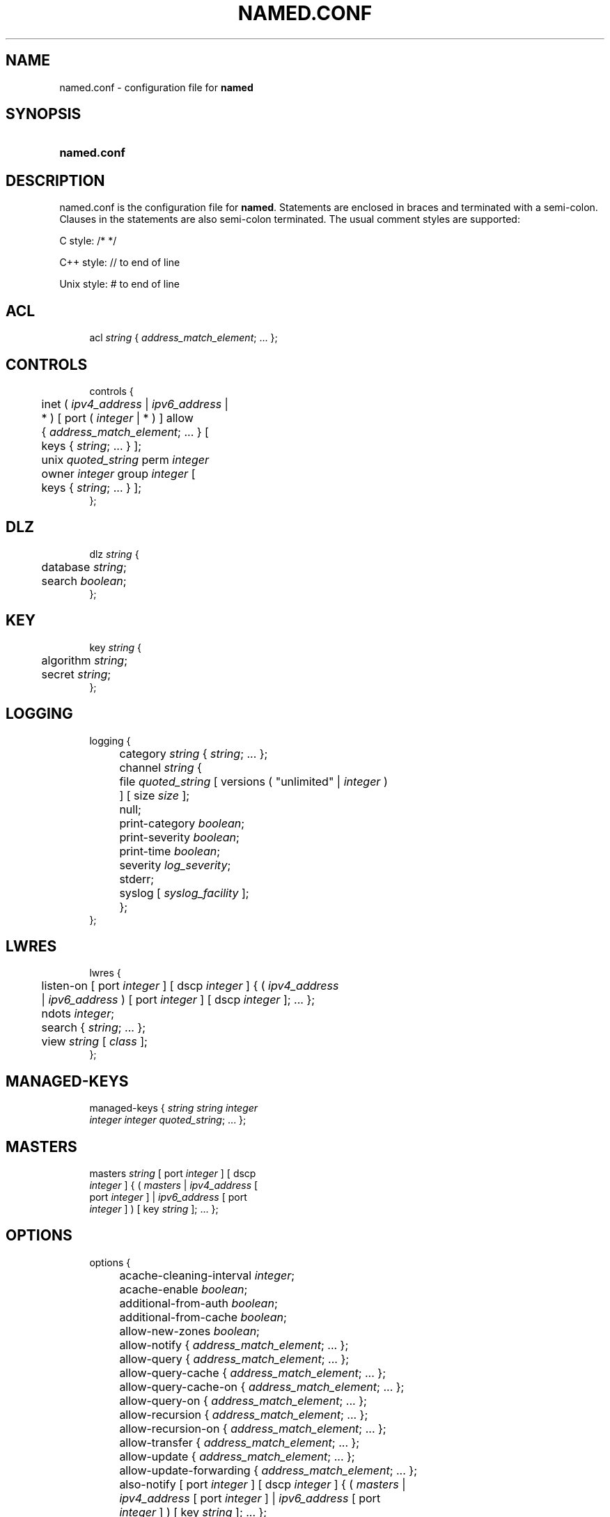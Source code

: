 .\"	$NetBSD: named.conf.5,v 1.15.4.1 2018/04/16 01:57:36 pgoyette Exp $
.\"
.\" Copyright (C) 2004-2018 Internet Systems Consortium, Inc. ("ISC")
.\" 
.\" Permission to use, copy, modify, and/or distribute this software for any
.\" purpose with or without fee is hereby granted, provided that the above
.\" copyright notice and this permission notice appear in all copies.
.\" 
.\" THE SOFTWARE IS PROVIDED "AS IS" AND ISC DISCLAIMS ALL WARRANTIES WITH
.\" REGARD TO THIS SOFTWARE INCLUDING ALL IMPLIED WARRANTIES OF MERCHANTABILITY
.\" AND FITNESS. IN NO EVENT SHALL ISC BE LIABLE FOR ANY SPECIAL, DIRECT,
.\" INDIRECT, OR CONSEQUENTIAL DAMAGES OR ANY DAMAGES WHATSOEVER RESULTING FROM
.\" LOSS OF USE, DATA OR PROFITS, WHETHER IN AN ACTION OF CONTRACT, NEGLIGENCE
.\" OR OTHER TORTIOUS ACTION, ARISING OUT OF OR IN CONNECTION WITH THE USE OR
.\" PERFORMANCE OF THIS SOFTWARE.
.\"
.hy 0
.ad l
'\" t
.\"     Title: named.conf
.\"    Author: 
.\" Generator: DocBook XSL Stylesheets v1.78.1 <http://docbook.sf.net/>
.\"      Date: 2016-12-02
.\"    Manual: BIND9
.\"    Source: ISC
.\"  Language: English
.\"
.TH "NAMED\&.CONF" "5" "2016\-12\-02" "ISC" "BIND9"
.\" -----------------------------------------------------------------
.\" * Define some portability stuff
.\" -----------------------------------------------------------------
.\" ~~~~~~~~~~~~~~~~~~~~~~~~~~~~~~~~~~~~~~~~~~~~~~~~~~~~~~~~~~~~~~~~~
.\" http://bugs.debian.org/507673
.\" http://lists.gnu.org/archive/html/groff/2009-02/msg00013.html
.\" ~~~~~~~~~~~~~~~~~~~~~~~~~~~~~~~~~~~~~~~~~~~~~~~~~~~~~~~~~~~~~~~~~
.ie \n(.g .ds Aq \(aq
.el       .ds Aq '
.\" -----------------------------------------------------------------
.\" * set default formatting
.\" -----------------------------------------------------------------
.\" disable hyphenation
.nh
.\" disable justification (adjust text to left margin only)
.ad l
.\" -----------------------------------------------------------------
.\" * MAIN CONTENT STARTS HERE *
.\" -----------------------------------------------------------------
.SH "NAME"
named.conf \- configuration file for \fBnamed\fR
.SH "SYNOPSIS"
.HP \w'\fBnamed\&.conf\fR\ 'u
\fBnamed\&.conf\fR
.SH "DESCRIPTION"
.PP
named\&.conf
is the configuration file for
\fBnamed\fR\&. Statements are enclosed in braces and terminated with a semi\-colon\&. Clauses in the statements are also semi\-colon terminated\&. The usual comment styles are supported:
.PP
C style: /* */
.PP
C++ style: // to end of line
.PP
Unix style: # to end of line
.SH "ACL"
.sp
.if n \{\
.RS 4
.\}
.nf
acl \fIstring\fR { \fIaddress_match_element\fR; \&.\&.\&. };
.fi
.if n \{\
.RE
.\}
.SH "CONTROLS"
.sp
.if n \{\
.RS 4
.\}
.nf
controls {
	inet ( \fIipv4_address\fR | \fIipv6_address\fR |
	    * ) [ port ( \fIinteger\fR | * ) ] allow
	    { \fIaddress_match_element\fR; \&.\&.\&. } [
	    keys { \fIstring\fR; \&.\&.\&. } ];
	unix \fIquoted_string\fR perm \fIinteger\fR
	    owner \fIinteger\fR group \fIinteger\fR [
	    keys { \fIstring\fR; \&.\&.\&. } ];
};
.fi
.if n \{\
.RE
.\}
.SH "DLZ"
.sp
.if n \{\
.RS 4
.\}
.nf
dlz \fIstring\fR {
	database \fIstring\fR;
	search \fIboolean\fR;
};
.fi
.if n \{\
.RE
.\}
.SH "KEY"
.sp
.if n \{\
.RS 4
.\}
.nf
key \fIstring\fR {
	algorithm \fIstring\fR;
	secret \fIstring\fR;
};
.fi
.if n \{\
.RE
.\}
.SH "LOGGING"
.sp
.if n \{\
.RS 4
.\}
.nf
logging {
	category \fIstring\fR { \fIstring\fR; \&.\&.\&. };
	channel \fIstring\fR {
		file \fIquoted_string\fR [ versions ( "unlimited" | \fIinteger\fR )
		    ] [ size \fIsize\fR ];
		null;
		print\-category \fIboolean\fR;
		print\-severity \fIboolean\fR;
		print\-time \fIboolean\fR;
		severity \fIlog_severity\fR;
		stderr;
		syslog [ \fIsyslog_facility\fR ];
	};
};
.fi
.if n \{\
.RE
.\}
.SH "LWRES"
.sp
.if n \{\
.RS 4
.\}
.nf
lwres {
	listen\-on [ port \fIinteger\fR ] [ dscp \fIinteger\fR ] { ( \fIipv4_address\fR
	    | \fIipv6_address\fR ) [ port \fIinteger\fR ] [ dscp \fIinteger\fR ]; \&.\&.\&. };
	ndots \fIinteger\fR;
	search { \fIstring\fR; \&.\&.\&. };
	view \fIstring\fR [ \fIclass\fR ];
};
.fi
.if n \{\
.RE
.\}
.SH "MANAGED-KEYS"
.sp
.if n \{\
.RS 4
.\}
.nf
managed\-keys { \fIstring\fR \fIstring\fR \fIinteger\fR
    \fIinteger\fR \fIinteger\fR \fIquoted_string\fR; \&.\&.\&. };
.fi
.if n \{\
.RE
.\}
.SH "MASTERS"
.sp
.if n \{\
.RS 4
.\}
.nf
masters \fIstring\fR [ port \fIinteger\fR ] [ dscp
    \fIinteger\fR ] { ( \fImasters\fR | \fIipv4_address\fR [
    port \fIinteger\fR ] | \fIipv6_address\fR [ port
    \fIinteger\fR ] ) [ key \fIstring\fR ]; \&.\&.\&. };
.fi
.if n \{\
.RE
.\}
.SH "OPTIONS"
.sp
.if n \{\
.RS 4
.\}
.nf
options {
	acache\-cleaning\-interval \fIinteger\fR;
	acache\-enable \fIboolean\fR;
	additional\-from\-auth \fIboolean\fR;
	additional\-from\-cache \fIboolean\fR;
	allow\-new\-zones \fIboolean\fR;
	allow\-notify { \fIaddress_match_element\fR; \&.\&.\&. };
	allow\-query { \fIaddress_match_element\fR; \&.\&.\&. };
	allow\-query\-cache { \fIaddress_match_element\fR; \&.\&.\&. };
	allow\-query\-cache\-on { \fIaddress_match_element\fR; \&.\&.\&. };
	allow\-query\-on { \fIaddress_match_element\fR; \&.\&.\&. };
	allow\-recursion { \fIaddress_match_element\fR; \&.\&.\&. };
	allow\-recursion\-on { \fIaddress_match_element\fR; \&.\&.\&. };
	allow\-transfer { \fIaddress_match_element\fR; \&.\&.\&. };
	allow\-update { \fIaddress_match_element\fR; \&.\&.\&. };
	allow\-update\-forwarding { \fIaddress_match_element\fR; \&.\&.\&. };
	also\-notify [ port \fIinteger\fR ] [ dscp \fIinteger\fR ] { ( \fImasters\fR |
	    \fIipv4_address\fR [ port \fIinteger\fR ] | \fIipv6_address\fR [ port
	    \fIinteger\fR ] ) [ key \fIstring\fR ]; \&.\&.\&. };
	alt\-transfer\-source ( \fIipv4_address\fR | * ) [ port ( \fIinteger\fR | * )
	    ] [ dscp \fIinteger\fR ];
	alt\-transfer\-source\-v6 ( \fIipv6_address\fR | * ) [ port ( \fIinteger\fR |
	    * ) ] [ dscp \fIinteger\fR ];
	attach\-cache \fIstring\fR;
	auth\-nxdomain \fIboolean\fR; // default changed
	auto\-dnssec ( allow | maintain | off );
	automatic\-interface\-scan \fIboolean\fR;
	avoid\-v4\-udp\-ports { \fIportrange\fR; \&.\&.\&. };
	avoid\-v6\-udp\-ports { \fIportrange\fR; \&.\&.\&. };
	bindkeys\-file \fIquoted_string\fR;
	blackhole { \fIaddress_match_element\fR; \&.\&.\&. };
	cache\-file \fIquoted_string\fR;
	check\-dup\-records ( fail | warn | ignore );
	check\-integrity \fIboolean\fR;
	check\-mx ( fail | warn | ignore );
	check\-mx\-cname ( fail | warn | ignore );
	check\-names ( master | slave | response
	    ) ( fail | warn | ignore );
	check\-sibling \fIboolean\fR;
	check\-spf ( warn | ignore );
	check\-srv\-cname ( fail | warn | ignore );
	check\-wildcard \fIboolean\fR;
	cleaning\-interval \fIinteger\fR;
	clients\-per\-query \fIinteger\fR;
	coresize ( default | unlimited | \fIsizeval\fR );
	datasize ( default | unlimited | \fIsizeval\fR );
	deny\-answer\-addresses { \fIaddress_match_element\fR; \&.\&.\&. } [
	    except\-from { \fIquoted_string\fR; \&.\&.\&. } ];
	deny\-answer\-aliases { \fIquoted_string\fR; \&.\&.\&. } [ except\-from {
	    \fIquoted_string\fR; \&.\&.\&. } ];
	dialup ( notify | notify\-passive | passive | refresh | \fIboolean\fR );
	directory \fIquoted_string\fR;
	disable\-algorithms \fIstring\fR { \fIstring\fR;
	    \&.\&.\&. };
	disable\-ds\-digests \fIstring\fR { \fIstring\fR;
	    \&.\&.\&. };
	disable\-empty\-zone \fIstring\fR;
	dns64 \fInetprefix\fR {
		break\-dnssec \fIboolean\fR;
		clients { \fIaddress_match_element\fR; \&.\&.\&. };
		exclude { \fIaddress_match_element\fR; \&.\&.\&. };
		mapped { \fIaddress_match_element\fR; \&.\&.\&. };
		recursive\-only \fIboolean\fR;
		suffix \fIipv6_address\fR;
	};
	dns64\-contact \fIstring\fR;
	dns64\-server \fIstring\fR;
	dnssec\-accept\-expired \fIboolean\fR;
	dnssec\-dnskey\-kskonly \fIboolean\fR;
	dnssec\-enable \fIboolean\fR;
	dnssec\-loadkeys\-interval \fIinteger\fR;
	dnssec\-lookaside ( \fIstring\fR trust\-anchor
	    \fIstring\fR | auto | no );
	dnssec\-must\-be\-secure \fIstring\fR \fIboolean\fR;
	dnssec\-secure\-to\-insecure \fIboolean\fR;
	dnssec\-update\-mode ( maintain | no\-resign );
	dnssec\-validation ( yes | no | auto );
	dscp \fIinteger\fR;
	dual\-stack\-servers [ port \fIinteger\fR ] { ( \fIquoted_string\fR [ port
	    \fIinteger\fR ] [ dscp \fIinteger\fR ] | \fIipv4_address\fR [ port
	    \fIinteger\fR ] [ dscp \fIinteger\fR ] | \fIipv6_address\fR [ port
	    \fIinteger\fR ] [ dscp \fIinteger\fR ] ); \&.\&.\&. };
	dump\-file \fIquoted_string\fR;
	edns\-udp\-size \fIinteger\fR;
	empty\-contact \fIstring\fR;
	empty\-server \fIstring\fR;
	empty\-zones\-enable \fIboolean\fR;
	fetch\-quota\-params \fIinteger\fR \fIfixedpoint\fR
	    \fIfixedpoint\fR \fIfixedpoint\fR;
	fetches\-per\-server \fIinteger\fR [ ( drop | fail ) ];
	fetches\-per\-zone \fIinteger\fR [ ( drop | fail ) ];
	files ( default | unlimited | \fIsizeval\fR );
	filter\-aaaa { \fIaddress_match_element\fR; \&.\&.\&. };
	filter\-aaaa\-on\-v4 ( break\-dnssec | \fIboolean\fR );
	filter\-aaaa\-on\-v6 ( break\-dnssec | \fIboolean\fR );
	flush\-zones\-on\-shutdown \fIboolean\fR;
	forward ( first | only );
	forwarders [ port \fIinteger\fR ] [ dscp \fIinteger\fR ] { ( \fIipv4_address\fR
	    | \fIipv6_address\fR ) [ port \fIinteger\fR ] [ dscp \fIinteger\fR ]; \&.\&.\&. };
	geoip\-directory ( \fIquoted_string\fR | none );
	heartbeat\-interval \fIinteger\fR;
	hostname ( \fIquoted_string\fR | none );
	inline\-signing \fIboolean\fR;
	interface\-interval \fIinteger\fR;
	ixfr\-from\-differences ( master | slave | \fIboolean\fR );
	key\-directory \fIquoted_string\fR;
	lame\-ttl \fIinteger\fR;
	listen\-on [ port \fIinteger\fR ] [ dscp
	    \fIinteger\fR ] {
	    \fIaddress_match_element\fR; \&.\&.\&. };
	listen\-on\-v6 [ port \fIinteger\fR ] [ dscp
	    \fIinteger\fR ] {
	    \fIaddress_match_element\fR; \&.\&.\&. };
	managed\-keys\-directory \fIquoted_string\fR;
	masterfile\-format ( map | raw | text );
	match\-mapped\-addresses \fIboolean\fR;
	max\-acache\-size \fIsize_no_default\fR;
	max\-cache\-size \fIsize_no_default\fR;
	max\-cache\-ttl \fIinteger\fR;
	max\-clients\-per\-query \fIinteger\fR;
	max\-journal\-size \fIsize_no_default\fR;
	max\-ncache\-ttl \fIinteger\fR;
	max\-records \fIinteger\fR;
	max\-recursion\-depth \fIinteger\fR;
	max\-recursion\-queries \fIinteger\fR;
	max\-refresh\-time \fIinteger\fR;
	max\-retry\-time \fIinteger\fR;
	max\-rsa\-exponent\-size \fIinteger\fR;
	max\-transfer\-idle\-in \fIinteger\fR;
	max\-transfer\-idle\-out \fIinteger\fR;
	max\-transfer\-time\-in \fIinteger\fR;
	max\-transfer\-time\-out \fIinteger\fR;
	max\-udp\-size \fIinteger\fR;
	max\-zone\-ttl ( unlimited | \fIttlval\fR );
	memstatistics \fIboolean\fR;
	memstatistics\-file \fIquoted_string\fR;
	min\-refresh\-time \fIinteger\fR;
	min\-retry\-time \fIinteger\fR;
	minimal\-responses \fIboolean\fR;
	multi\-master \fIboolean\fR;
	no\-case\-compress { \fIaddress_match_element\fR; \&.\&.\&. };
	nosit\-udp\-size \fIinteger\fR;, experimental
	notify ( explicit | master\-only | \fIboolean\fR );
	notify\-delay \fIinteger\fR;
	notify\-source ( \fIipv4_address\fR | * ) [ port ( \fIinteger\fR | * ) ] [
	    dscp \fIinteger\fR ];
	notify\-source\-v6 ( \fIipv6_address\fR | * ) [ port ( \fIinteger\fR | * ) ]
	    [ dscp \fIinteger\fR ];
	notify\-to\-soa \fIboolean\fR;
	pid\-file ( \fIquoted_string\fR | none );
	port \fIinteger\fR;
	preferred\-glue \fIstring\fR;
	prefetch \fIinteger\fR [ \fIinteger\fR ];
	provide\-ixfr \fIboolean\fR;
	query\-source ( ( [ address ] ( \fIipv4_address\fR | * ) [ port (
	    \fIinteger\fR | * ) ] ) | ( [ [ address ] ( \fIipv4_address\fR | * ) ]
	    port ( \fIinteger\fR | * ) ) ) [ dscp \fIinteger\fR ];
	query\-source\-v6 ( ( [ address ] ( \fIipv6_address\fR | * ) [ port (
	    \fIinteger\fR | * ) ] ) | ( [ [ address ] ( \fIipv6_address\fR | * ) ]
	    port ( \fIinteger\fR | * ) ) ) [ dscp \fIinteger\fR ];
	querylog \fIboolean\fR;
	random\-device \fIquoted_string\fR;
	rate\-limit {
		all\-per\-second \fIinteger\fR;
		errors\-per\-second \fIinteger\fR;
		exempt\-clients { \fIaddress_match_element\fR; \&.\&.\&. };
		ipv4\-prefix\-length \fIinteger\fR;
		ipv6\-prefix\-length \fIinteger\fR;
		log\-only \fIboolean\fR;
		max\-table\-size \fIinteger\fR;
		min\-table\-size \fIinteger\fR;
		nodata\-per\-second \fIinteger\fR;
		nxdomains\-per\-second \fIinteger\fR;
		qps\-scale \fIinteger\fR;
		referrals\-per\-second \fIinteger\fR;
		responses\-per\-second \fIinteger\fR;
		slip \fIinteger\fR;
		window \fIinteger\fR;
	};
	recursing\-file \fIquoted_string\fR;
	recursion \fIboolean\fR;
	recursive\-clients \fIinteger\fR;
	request\-ixfr \fIboolean\fR;
	request\-nsid \fIboolean\fR;
	request\-sit \fIboolean\fR;, experimental
	reserved\-sockets \fIinteger\fR;
	resolver\-query\-timeout \fIinteger\fR;
	response\-policy { zone \fIquoted_string\fR [ policy ( cname | disabled
	    | drop | given | no\-op | nodata | nxdomain | passthru |
	    tcp\-only \fIquoted_string\fR ) ] [ recursive\-only \fIboolean\fR ] [
	    max\-policy\-ttl \fIinteger\fR ]; \&.\&.\&. } [ recursive\-only \fIboolean\fR ]
	    [ break\-dnssec \fIboolean\fR ] [ max\-policy\-ttl \fIinteger\fR ] [
	    min\-ns\-dots \fIinteger\fR ] [ qname\-wait\-recurse \fIboolean\fR ];
	root\-delegation\-only [ exclude { \fIquoted_string\fR; \&.\&.\&. } ];
	rrset\-order { [ class \fIstring\fR ] [ type \fIstring\fR ] [ name
	    \fIquoted_string\fR ] \fIstring\fR \fIstring\fR; \&.\&.\&. };
	secroots\-file \fIquoted_string\fR;
	serial\-query\-rate \fIinteger\fR;
	serial\-update\-method ( increment | unixtime );
	server\-id ( \fIquoted_string\fR | none | hostname );
	session\-keyalg \fIstring\fR;
	session\-keyfile ( \fIquoted_string\fR | none );
	session\-keyname \fIstring\fR;
	sig\-signing\-nodes \fIinteger\fR;
	sig\-signing\-signatures \fIinteger\fR;
	sig\-signing\-type \fIinteger\fR;
	sig\-validity\-interval \fIinteger\fR [ \fIinteger\fR ];
	sit\-secret \fIstring\fR;, experimental
	sortlist { \fIaddress_match_element\fR; \&.\&.\&. };
	stacksize ( default | unlimited | \fIsizeval\fR );
	statistics\-file \fIquoted_string\fR;
	tcp\-clients \fIinteger\fR;
	tcp\-listen\-queue \fIinteger\fR;
	tkey\-dhkey \fIquoted_string\fR \fIinteger\fR;
	tkey\-domain \fIquoted_string\fR;
	tkey\-gssapi\-credential \fIquoted_string\fR;
	tkey\-gssapi\-keytab \fIquoted_string\fR;
	transfer\-format ( many\-answers | one\-answer );
	transfer\-source ( \fIipv4_address\fR | * ) [ port ( \fIinteger\fR | * ) ] [
	    dscp \fIinteger\fR ];
	transfer\-source\-v6 ( \fIipv6_address\fR | * ) [ port ( \fIinteger\fR | * )
	    ] [ dscp \fIinteger\fR ];
	transfers\-in \fIinteger\fR;
	transfers\-out \fIinteger\fR;
	transfers\-per\-ns \fIinteger\fR;
	trust\-anchor\-telemetry \fIboolean\fR; // experimental
	try\-tcp\-refresh \fIboolean\fR;
	update\-check\-ksk \fIboolean\fR;
	use\-alt\-transfer\-source \fIboolean\fR;
	use\-v4\-udp\-ports { \fIportrange\fR; \&.\&.\&. };
	use\-v6\-udp\-ports { \fIportrange\fR; \&.\&.\&. };
	version ( \fIquoted_string\fR | none );
	zero\-no\-soa\-ttl \fIboolean\fR;
	zero\-no\-soa\-ttl\-cache \fIboolean\fR;
	zone\-statistics ( full | terse | none | \fIboolean\fR );
};
.fi
.if n \{\
.RE
.\}
.SH "SERVER"
.sp
.if n \{\
.RS 4
.\}
.nf
server \fInetprefix\fR {
	bogus \fIboolean\fR;
	edns \fIboolean\fR;
	edns\-udp\-size \fIinteger\fR;
	keys \fIserver_key\fR;
	max\-udp\-size \fIinteger\fR;
	notify\-source ( \fIipv4_address\fR | * ) [ port ( \fIinteger\fR | * ) ] [
	    dscp \fIinteger\fR ];
	notify\-source\-v6 ( \fIipv6_address\fR | * ) [ port ( \fIinteger\fR | * ) ]
	    [ dscp \fIinteger\fR ];
	provide\-ixfr \fIboolean\fR;
	query\-source ( ( [ address ] ( \fIipv4_address\fR | * ) [ port (
	    \fIinteger\fR | * ) ] ) | ( [ [ address ] ( \fIipv4_address\fR | * ) ]
	    port ( \fIinteger\fR | * ) ) ) [ dscp \fIinteger\fR ];
	query\-source\-v6 ( ( [ address ] ( \fIipv6_address\fR | * ) [ port (
	    \fIinteger\fR | * ) ] ) | ( [ [ address ] ( \fIipv6_address\fR | * ) ]
	    port ( \fIinteger\fR | * ) ) ) [ dscp \fIinteger\fR ];
	request\-ixfr \fIboolean\fR;
	request\-nsid \fIboolean\fR;
	request\-sit \fIboolean\fR;, experimental
	tcp\-only \fIboolean\fR;
	transfer\-format ( many\-answers | one\-answer );
	transfer\-source ( \fIipv4_address\fR | * ) [ port ( \fIinteger\fR | * ) ] [
	    dscp \fIinteger\fR ];
	transfer\-source\-v6 ( \fIipv6_address\fR | * ) [ port ( \fIinteger\fR | * )
	    ] [ dscp \fIinteger\fR ];
	transfers \fIinteger\fR;
};
.fi
.if n \{\
.RE
.\}
.SH "STATISTICS-CHANNELS"
.sp
.if n \{\
.RS 4
.\}
.nf
statistics\-channels {
	inet ( \fIipv4_address\fR | \fIipv6_address\fR |
	    * ) [ port ( \fIinteger\fR | * ) ] [
	    allow { \fIaddress_match_element\fR; \&.\&.\&.
	    } ];
};
.fi
.if n \{\
.RE
.\}
.SH "TRUSTED-KEYS"
.sp
.if n \{\
.RS 4
.\}
.nf
trusted\-keys { \fIstring\fR \fIinteger\fR \fIinteger\fR
    \fIinteger\fR \fIquoted_string\fR; \&.\&.\&. };
.fi
.if n \{\
.RE
.\}
.SH "VIEW"
.sp
.if n \{\
.RS 4
.\}
.nf
view \fIstring\fR [ \fIclass\fR ] {
	acache\-cleaning\-interval \fIinteger\fR;
	acache\-enable \fIboolean\fR;
	additional\-from\-auth \fIboolean\fR;
	additional\-from\-cache \fIboolean\fR;
	allow\-new\-zones \fIboolean\fR;
	allow\-notify { \fIaddress_match_element\fR; \&.\&.\&. };
	allow\-query { \fIaddress_match_element\fR; \&.\&.\&. };
	allow\-query\-cache { \fIaddress_match_element\fR; \&.\&.\&. };
	allow\-query\-cache\-on { \fIaddress_match_element\fR; \&.\&.\&. };
	allow\-query\-on { \fIaddress_match_element\fR; \&.\&.\&. };
	allow\-recursion { \fIaddress_match_element\fR; \&.\&.\&. };
	allow\-recursion\-on { \fIaddress_match_element\fR; \&.\&.\&. };
	allow\-transfer { \fIaddress_match_element\fR; \&.\&.\&. };
	allow\-update { \fIaddress_match_element\fR; \&.\&.\&. };
	allow\-update\-forwarding { \fIaddress_match_element\fR; \&.\&.\&. };
	also\-notify [ port \fIinteger\fR ] [ dscp \fIinteger\fR ] { ( \fImasters\fR |
	    \fIipv4_address\fR [ port \fIinteger\fR ] | \fIipv6_address\fR [ port
	    \fIinteger\fR ] ) [ key \fIstring\fR ]; \&.\&.\&. };
	alt\-transfer\-source ( \fIipv4_address\fR | * ) [ port ( \fIinteger\fR | * )
	    ] [ dscp \fIinteger\fR ];
	alt\-transfer\-source\-v6 ( \fIipv6_address\fR | * ) [ port ( \fIinteger\fR |
	    * ) ] [ dscp \fIinteger\fR ];
	attach\-cache \fIstring\fR;
	auth\-nxdomain \fIboolean\fR; // default changed
	auto\-dnssec ( allow | maintain | off );
	cache\-file \fIquoted_string\fR;
	check\-dup\-records ( fail | warn | ignore );
	check\-integrity \fIboolean\fR;
	check\-mx ( fail | warn | ignore );
	check\-mx\-cname ( fail | warn | ignore );
	check\-names ( master | slave | response
	    ) ( fail | warn | ignore );
	check\-sibling \fIboolean\fR;
	check\-spf ( warn | ignore );
	check\-srv\-cname ( fail | warn | ignore );
	check\-wildcard \fIboolean\fR;
	cleaning\-interval \fIinteger\fR;
	clients\-per\-query \fIinteger\fR;
	deny\-answer\-addresses { \fIaddress_match_element\fR; \&.\&.\&. } [
	    except\-from { \fIquoted_string\fR; \&.\&.\&. } ];
	deny\-answer\-aliases { \fIquoted_string\fR; \&.\&.\&. } [ except\-from {
	    \fIquoted_string\fR; \&.\&.\&. } ];
	dialup ( notify | notify\-passive | passive | refresh | \fIboolean\fR );
	disable\-algorithms \fIstring\fR { \fIstring\fR;
	    \&.\&.\&. };
	disable\-ds\-digests \fIstring\fR { \fIstring\fR;
	    \&.\&.\&. };
	disable\-empty\-zone \fIstring\fR;
	dlz \fIstring\fR {
		database \fIstring\fR;
		search \fIboolean\fR;
	};
	dns64 \fInetprefix\fR {
		break\-dnssec \fIboolean\fR;
		clients { \fIaddress_match_element\fR; \&.\&.\&. };
		exclude { \fIaddress_match_element\fR; \&.\&.\&. };
		mapped { \fIaddress_match_element\fR; \&.\&.\&. };
		recursive\-only \fIboolean\fR;
		suffix \fIipv6_address\fR;
	};
	dns64\-contact \fIstring\fR;
	dns64\-server \fIstring\fR;
	dnssec\-accept\-expired \fIboolean\fR;
	dnssec\-dnskey\-kskonly \fIboolean\fR;
	dnssec\-enable \fIboolean\fR;
	dnssec\-loadkeys\-interval \fIinteger\fR;
	dnssec\-lookaside ( \fIstring\fR trust\-anchor
	    \fIstring\fR | auto | no );
	dnssec\-must\-be\-secure \fIstring\fR \fIboolean\fR;
	dnssec\-secure\-to\-insecure \fIboolean\fR;
	dnssec\-update\-mode ( maintain | no\-resign );
	dnssec\-validation ( yes | no | auto );
	dual\-stack\-servers [ port \fIinteger\fR ] { ( \fIquoted_string\fR [ port
	    \fIinteger\fR ] [ dscp \fIinteger\fR ] | \fIipv4_address\fR [ port
	    \fIinteger\fR ] [ dscp \fIinteger\fR ] | \fIipv6_address\fR [ port
	    \fIinteger\fR ] [ dscp \fIinteger\fR ] ); \&.\&.\&. };
	edns\-udp\-size \fIinteger\fR;
	empty\-contact \fIstring\fR;
	empty\-server \fIstring\fR;
	empty\-zones\-enable \fIboolean\fR;
	fetch\-quota\-params \fIinteger\fR \fIfixedpoint\fR
	    \fIfixedpoint\fR \fIfixedpoint\fR;
	fetches\-per\-server \fIinteger\fR [ ( drop | fail ) ];
	fetches\-per\-zone \fIinteger\fR [ ( drop | fail ) ];
	filter\-aaaa { \fIaddress_match_element\fR; \&.\&.\&. };
	filter\-aaaa\-on\-v4 ( break\-dnssec | \fIboolean\fR );
	filter\-aaaa\-on\-v6 ( break\-dnssec | \fIboolean\fR );
	forward ( first | only );
	forwarders [ port \fIinteger\fR ] [ dscp \fIinteger\fR ] { ( \fIipv4_address\fR
	    | \fIipv6_address\fR ) [ port \fIinteger\fR ] [ dscp \fIinteger\fR ]; \&.\&.\&. };
	inline\-signing \fIboolean\fR;
	ixfr\-from\-differences ( master | slave | \fIboolean\fR );
	key \fIstring\fR {
		algorithm \fIstring\fR;
		secret \fIstring\fR;
	};
	key\-directory \fIquoted_string\fR;
	lame\-ttl \fIinteger\fR;
	managed\-keys { \fIstring\fR \fIstring\fR
	    \fIinteger\fR \fIinteger\fR \fIinteger\fR
	    \fIquoted_string\fR; \&.\&.\&. };
	masterfile\-format ( map | raw | text );
	match\-clients { \fIaddress_match_element\fR; \&.\&.\&. };
	match\-destinations { \fIaddress_match_element\fR; \&.\&.\&. };
	match\-recursive\-only \fIboolean\fR;
	max\-acache\-size \fIsize_no_default\fR;
	max\-cache\-size \fIsize_no_default\fR;
	max\-cache\-ttl \fIinteger\fR;
	max\-clients\-per\-query \fIinteger\fR;
	max\-journal\-size \fIsize_no_default\fR;
	max\-ncache\-ttl \fIinteger\fR;
	max\-records \fIinteger\fR;
	max\-recursion\-depth \fIinteger\fR;
	max\-recursion\-queries \fIinteger\fR;
	max\-refresh\-time \fIinteger\fR;
	max\-retry\-time \fIinteger\fR;
	max\-transfer\-idle\-in \fIinteger\fR;
	max\-transfer\-idle\-out \fIinteger\fR;
	max\-transfer\-time\-in \fIinteger\fR;
	max\-transfer\-time\-out \fIinteger\fR;
	max\-udp\-size \fIinteger\fR;
	max\-zone\-ttl ( unlimited | \fIttlval\fR );
	min\-refresh\-time \fIinteger\fR;
	min\-retry\-time \fIinteger\fR;
	minimal\-responses \fIboolean\fR;
	multi\-master \fIboolean\fR;
	no\-case\-compress { \fIaddress_match_element\fR; \&.\&.\&. };
	nosit\-udp\-size \fIinteger\fR;, experimental
	notify ( explicit | master\-only | \fIboolean\fR );
	notify\-delay \fIinteger\fR;
	notify\-source ( \fIipv4_address\fR | * ) [ port ( \fIinteger\fR | * ) ] [
	    dscp \fIinteger\fR ];
	notify\-source\-v6 ( \fIipv6_address\fR | * ) [ port ( \fIinteger\fR | * ) ]
	    [ dscp \fIinteger\fR ];
	notify\-to\-soa \fIboolean\fR;
	preferred\-glue \fIstring\fR;
	prefetch \fIinteger\fR [ \fIinteger\fR ];
	provide\-ixfr \fIboolean\fR;
	query\-source ( ( [ address ] ( \fIipv4_address\fR | * ) [ port (
	    \fIinteger\fR | * ) ] ) | ( [ [ address ] ( \fIipv4_address\fR | * ) ]
	    port ( \fIinteger\fR | * ) ) ) [ dscp \fIinteger\fR ];
	query\-source\-v6 ( ( [ address ] ( \fIipv6_address\fR | * ) [ port (
	    \fIinteger\fR | * ) ] ) | ( [ [ address ] ( \fIipv6_address\fR | * ) ]
	    port ( \fIinteger\fR | * ) ) ) [ dscp \fIinteger\fR ];
	rate\-limit {
		all\-per\-second \fIinteger\fR;
		errors\-per\-second \fIinteger\fR;
		exempt\-clients { \fIaddress_match_element\fR; \&.\&.\&. };
		ipv4\-prefix\-length \fIinteger\fR;
		ipv6\-prefix\-length \fIinteger\fR;
		log\-only \fIboolean\fR;
		max\-table\-size \fIinteger\fR;
		min\-table\-size \fIinteger\fR;
		nodata\-per\-second \fIinteger\fR;
		nxdomains\-per\-second \fIinteger\fR;
		qps\-scale \fIinteger\fR;
		referrals\-per\-second \fIinteger\fR;
		responses\-per\-second \fIinteger\fR;
		slip \fIinteger\fR;
		window \fIinteger\fR;
	};
	recursion \fIboolean\fR;
	request\-ixfr \fIboolean\fR;
	request\-nsid \fIboolean\fR;
	request\-sit \fIboolean\fR;, experimental
	resolver\-query\-timeout \fIinteger\fR;
	response\-policy { zone \fIquoted_string\fR [ policy ( cname | disabled
	    | drop | given | no\-op | nodata | nxdomain | passthru |
	    tcp\-only \fIquoted_string\fR ) ] [ recursive\-only \fIboolean\fR ] [
	    max\-policy\-ttl \fIinteger\fR ]; \&.\&.\&. } [ recursive\-only \fIboolean\fR ]
	    [ break\-dnssec \fIboolean\fR ] [ max\-policy\-ttl \fIinteger\fR ] [
	    min\-ns\-dots \fIinteger\fR ] [ qname\-wait\-recurse \fIboolean\fR ];
	root\-delegation\-only [ exclude { \fIquoted_string\fR; \&.\&.\&. } ];
	rrset\-order { [ class \fIstring\fR ] [ type \fIstring\fR ] [ name
	    \fIquoted_string\fR ] \fIstring\fR \fIstring\fR; \&.\&.\&. };
	serial\-update\-method ( increment | unixtime );
	server \fInetprefix\fR {
		bogus \fIboolean\fR;
		edns \fIboolean\fR;
		edns\-udp\-size \fIinteger\fR;
		keys \fIserver_key\fR;
		max\-udp\-size \fIinteger\fR;
		notify\-source ( \fIipv4_address\fR | * ) [ port ( \fIinteger\fR | *
		    ) ] [ dscp \fIinteger\fR ];
		notify\-source\-v6 ( \fIipv6_address\fR | * ) [ port ( \fIinteger\fR
		    | * ) ] [ dscp \fIinteger\fR ];
		provide\-ixfr \fIboolean\fR;
		query\-source ( ( [ address ] ( \fIipv4_address\fR | * ) [ port
		    ( \fIinteger\fR | * ) ] ) | ( [ [ address ] (
		    \fIipv4_address\fR | * ) ] port ( \fIinteger\fR | * ) ) ) [
		    dscp \fIinteger\fR ];
		query\-source\-v6 ( ( [ address ] ( \fIipv6_address\fR | * ) [
		    port ( \fIinteger\fR | * ) ] ) | ( [ [ address ] (
		    \fIipv6_address\fR | * ) ] port ( \fIinteger\fR | * ) ) ) [
		    dscp \fIinteger\fR ];
		request\-ixfr \fIboolean\fR;
		request\-nsid \fIboolean\fR;
		request\-sit \fIboolean\fR;, experimental
		tcp\-only \fIboolean\fR;
		transfer\-format ( many\-answers | one\-answer );
		transfer\-source ( \fIipv4_address\fR | * ) [ port ( \fIinteger\fR |
		    * ) ] [ dscp \fIinteger\fR ];
		transfer\-source\-v6 ( \fIipv6_address\fR | * ) [ port (
		    \fIinteger\fR | * ) ] [ dscp \fIinteger\fR ];
		transfers \fIinteger\fR;
	};
	sig\-signing\-nodes \fIinteger\fR;
	sig\-signing\-signatures \fIinteger\fR;
	sig\-signing\-type \fIinteger\fR;
	sig\-validity\-interval \fIinteger\fR [ \fIinteger\fR ];
	sortlist { \fIaddress_match_element\fR; \&.\&.\&. };
	transfer\-format ( many\-answers | one\-answer );
	transfer\-source ( \fIipv4_address\fR | * ) [ port ( \fIinteger\fR | * ) ] [
	    dscp \fIinteger\fR ];
	transfer\-source\-v6 ( \fIipv6_address\fR | * ) [ port ( \fIinteger\fR | * )
	    ] [ dscp \fIinteger\fR ];
	trust\-anchor\-telemetry \fIboolean\fR; // experimental
	trusted\-keys { \fIstring\fR \fIinteger\fR
	    \fIinteger\fR \fIinteger\fR \fIquoted_string\fR;
	    \&.\&.\&. };
	try\-tcp\-refresh \fIboolean\fR;
	update\-check\-ksk \fIboolean\fR;
	use\-alt\-transfer\-source \fIboolean\fR;
	zero\-no\-soa\-ttl \fIboolean\fR;
	zero\-no\-soa\-ttl\-cache \fIboolean\fR;
	zone \fIstring\fR [ \fIclass\fR ] {
		allow\-notify { \fIaddress_match_element\fR; \&.\&.\&. };
		allow\-query { \fIaddress_match_element\fR; \&.\&.\&. };
		allow\-query\-on { \fIaddress_match_element\fR; \&.\&.\&. };
		allow\-transfer { \fIaddress_match_element\fR; \&.\&.\&. };
		allow\-update { \fIaddress_match_element\fR; \&.\&.\&. };
		allow\-update\-forwarding { \fIaddress_match_element\fR; \&.\&.\&. };
		also\-notify [ port \fIinteger\fR ] [ dscp \fIinteger\fR ] { (
		    \fImasters\fR | \fIipv4_address\fR [ port \fIinteger\fR ] |
		    \fIipv6_address\fR [ port \fIinteger\fR ] ) [ key \fIstring\fR ];
		    \&.\&.\&. };
		alt\-transfer\-source ( \fIipv4_address\fR | * ) [ port (
		    \fIinteger\fR | * ) ] [ dscp \fIinteger\fR ];
		alt\-transfer\-source\-v6 ( \fIipv6_address\fR | * ) [ port (
		    \fIinteger\fR | * ) ] [ dscp \fIinteger\fR ];
		auto\-dnssec ( allow | maintain | off );
		check\-dup\-records ( fail | warn | ignore );
		check\-integrity \fIboolean\fR;
		check\-mx ( fail | warn | ignore );
		check\-mx\-cname ( fail | warn | ignore );
		check\-names ( fail | warn | ignore );
		check\-sibling \fIboolean\fR;
		check\-spf ( warn | ignore );
		check\-srv\-cname ( fail | warn | ignore );
		check\-wildcard \fIboolean\fR;
		database \fIstring\fR;
		delegation\-only \fIboolean\fR;
		dialup ( notify | notify\-passive | passive | refresh |
		    \fIboolean\fR );
		dlz \fIstring\fR;
		dnssec\-dnskey\-kskonly \fIboolean\fR;
		dnssec\-loadkeys\-interval \fIinteger\fR;
		dnssec\-secure\-to\-insecure \fIboolean\fR;
		dnssec\-update\-mode ( maintain | no\-resign );
		file \fIquoted_string\fR;
		forward ( first | only );
		forwarders [ port \fIinteger\fR ] [ dscp \fIinteger\fR ] { (
		    \fIipv4_address\fR | \fIipv6_address\fR ) [ port \fIinteger\fR ] [
		    dscp \fIinteger\fR ]; \&.\&.\&. };
		in\-view \fIstring\fR;
		inline\-signing \fIboolean\fR;
		ixfr\-from\-differences \fIboolean\fR;
		journal \fIquoted_string\fR;
		key\-directory \fIquoted_string\fR;
		masterfile\-format ( map | raw | text );
		masters [ port \fIinteger\fR ] [ dscp \fIinteger\fR ] { ( \fImasters\fR
		    | \fIipv4_address\fR [ port \fIinteger\fR ] | \fIipv6_address\fR [
		    port \fIinteger\fR ] ) [ key \fIstring\fR ]; \&.\&.\&. };
		max\-ixfr\-log\-size ( default | unlimited |
		max\-journal\-size \fIsize_no_default\fR;
		max\-records \fIinteger\fR;
		max\-refresh\-time \fIinteger\fR;
		max\-retry\-time \fIinteger\fR;
		max\-transfer\-idle\-in \fIinteger\fR;
		max\-transfer\-idle\-out \fIinteger\fR;
		max\-transfer\-time\-in \fIinteger\fR;
		max\-transfer\-time\-out \fIinteger\fR;
		max\-zone\-ttl ( unlimited | \fIttlval\fR );
		min\-refresh\-time \fIinteger\fR;
		min\-retry\-time \fIinteger\fR;
		multi\-master \fIboolean\fR;
		notify ( explicit | master\-only | \fIboolean\fR );
		notify\-delay \fIinteger\fR;
		notify\-source ( \fIipv4_address\fR | * ) [ port ( \fIinteger\fR | *
		    ) ] [ dscp \fIinteger\fR ];
		notify\-source\-v6 ( \fIipv6_address\fR | * ) [ port ( \fIinteger\fR
		    | * ) ] [ dscp \fIinteger\fR ];
		notify\-to\-soa \fIboolean\fR;
		pubkey \fIinteger\fR
		    \fIinteger\fR
		    \fIinteger\fR
		request\-ixfr \fIboolean\fR;
		serial\-update\-method ( increment | unixtime );
		server\-addresses { ( \fIipv4_address\fR | \fIipv6_address\fR ) [
		    port \fIinteger\fR ]; \&.\&.\&. };
		server\-names { \fIquoted_string\fR; \&.\&.\&. };
		sig\-signing\-nodes \fIinteger\fR;
		sig\-signing\-signatures \fIinteger\fR;
		sig\-signing\-type \fIinteger\fR;
		sig\-validity\-interval \fIinteger\fR [ \fIinteger\fR ];
		transfer\-source ( \fIipv4_address\fR | * ) [ port ( \fIinteger\fR |
		    * ) ] [ dscp \fIinteger\fR ];
		transfer\-source\-v6 ( \fIipv6_address\fR | * ) [ port (
		    \fIinteger\fR | * ) ] [ dscp \fIinteger\fR ];
		try\-tcp\-refresh \fIboolean\fR;
		type ( delegation\-only | forward | hint | master | redirect
		    | slave | static\-stub | stub );
		update\-check\-ksk \fIboolean\fR;
		update\-policy ( local | { ( deny | grant ) \fIstring\fR (
		    6to4\-self | external | krb5\-self | krb5\-subdomain |
		    ms\-self | ms\-subdomain | name | self | selfsub |
		    selfwild | subdomain | tcp\-self | wildcard | zonesub )
		    [ \fIstring\fR ] \fIrrtypelist\fR; \&.\&.\&. };
		use\-alt\-transfer\-source \fIboolean\fR;
		zero\-no\-soa\-ttl \fIboolean\fR;
		zone\-statistics ( full | terse | none | \fIboolean\fR );
	};
	zone\-statistics ( full | terse | none | \fIboolean\fR );
};
.fi
.if n \{\
.RE
.\}
.SH "ZONE"
.sp
.if n \{\
.RS 4
.\}
.nf
zone \fIstring\fR [ \fIclass\fR ] {
	allow\-notify { \fIaddress_match_element\fR; \&.\&.\&. };
	allow\-query { \fIaddress_match_element\fR; \&.\&.\&. };
	allow\-query\-on { \fIaddress_match_element\fR; \&.\&.\&. };
	allow\-transfer { \fIaddress_match_element\fR; \&.\&.\&. };
	allow\-update { \fIaddress_match_element\fR; \&.\&.\&. };
	allow\-update\-forwarding { \fIaddress_match_element\fR; \&.\&.\&. };
	also\-notify [ port \fIinteger\fR ] [ dscp \fIinteger\fR ] { ( \fImasters\fR |
	    \fIipv4_address\fR [ port \fIinteger\fR ] | \fIipv6_address\fR [ port
	    \fIinteger\fR ] ) [ key \fIstring\fR ]; \&.\&.\&. };
	alt\-transfer\-source ( \fIipv4_address\fR | * ) [ port ( \fIinteger\fR | * )
	    ] [ dscp \fIinteger\fR ];
	alt\-transfer\-source\-v6 ( \fIipv6_address\fR | * ) [ port ( \fIinteger\fR |
	    * ) ] [ dscp \fIinteger\fR ];
	auto\-dnssec ( allow | maintain | off );
	check\-dup\-records ( fail | warn | ignore );
	check\-integrity \fIboolean\fR;
	check\-mx ( fail | warn | ignore );
	check\-mx\-cname ( fail | warn | ignore );
	check\-names ( fail | warn | ignore );
	check\-sibling \fIboolean\fR;
	check\-spf ( warn | ignore );
	check\-srv\-cname ( fail | warn | ignore );
	check\-wildcard \fIboolean\fR;
	database \fIstring\fR;
	delegation\-only \fIboolean\fR;
	dialup ( notify | notify\-passive | passive | refresh | \fIboolean\fR );
	dlz \fIstring\fR;
	dnssec\-dnskey\-kskonly \fIboolean\fR;
	dnssec\-loadkeys\-interval \fIinteger\fR;
	dnssec\-secure\-to\-insecure \fIboolean\fR;
	dnssec\-update\-mode ( maintain | no\-resign );
	file \fIquoted_string\fR;
	forward ( first | only );
	forwarders [ port \fIinteger\fR ] [ dscp \fIinteger\fR ] { ( \fIipv4_address\fR
	    | \fIipv6_address\fR ) [ port \fIinteger\fR ] [ dscp \fIinteger\fR ]; \&.\&.\&. };
	in\-view \fIstring\fR;
	inline\-signing \fIboolean\fR;
	ixfr\-from\-differences \fIboolean\fR;
	journal \fIquoted_string\fR;
	key\-directory \fIquoted_string\fR;
	masterfile\-format ( map | raw | text );
	masters [ port \fIinteger\fR ] [ dscp \fIinteger\fR ] { ( \fImasters\fR |
	    \fIipv4_address\fR [ port \fIinteger\fR ] | \fIipv6_address\fR [ port
	    \fIinteger\fR ] ) [ key \fIstring\fR ]; \&.\&.\&. };
	max\-journal\-size \fIsize_no_default\fR;
	max\-records \fIinteger\fR;
	max\-refresh\-time \fIinteger\fR;
	max\-retry\-time \fIinteger\fR;
	max\-transfer\-idle\-in \fIinteger\fR;
	max\-transfer\-idle\-out \fIinteger\fR;
	max\-transfer\-time\-in \fIinteger\fR;
	max\-transfer\-time\-out \fIinteger\fR;
	max\-zone\-ttl ( unlimited | \fIttlval\fR );
	min\-refresh\-time \fIinteger\fR;
	min\-retry\-time \fIinteger\fR;
	multi\-master \fIboolean\fR;
	notify ( explicit | master\-only | \fIboolean\fR );
	notify\-delay \fIinteger\fR;
	notify\-source ( \fIipv4_address\fR | * ) [ port ( \fIinteger\fR | * ) ] [
	    dscp \fIinteger\fR ];
	notify\-source\-v6 ( \fIipv6_address\fR | * ) [ port ( \fIinteger\fR | * ) ]
	    [ dscp \fIinteger\fR ];
	notify\-to\-soa \fIboolean\fR;
	pubkey \fIinteger\fR \fIinteger\fR
	request\-ixfr \fIboolean\fR;
	serial\-update\-method ( increment | unixtime );
	server\-addresses { ( \fIipv4_address\fR | \fIipv6_address\fR ) [ port
	    \fIinteger\fR ]; \&.\&.\&. };
	server\-names { \fIquoted_string\fR; \&.\&.\&. };
	sig\-signing\-nodes \fIinteger\fR;
	sig\-signing\-signatures \fIinteger\fR;
	sig\-signing\-type \fIinteger\fR;
	sig\-validity\-interval \fIinteger\fR [ \fIinteger\fR ];
	transfer\-source ( \fIipv4_address\fR | * ) [ port ( \fIinteger\fR | * ) ] [
	    dscp \fIinteger\fR ];
	transfer\-source\-v6 ( \fIipv6_address\fR | * ) [ port ( \fIinteger\fR | * )
	    ] [ dscp \fIinteger\fR ];
	try\-tcp\-refresh \fIboolean\fR;
	type ( delegation\-only | forward | hint | master | redirect | slave
	    | static\-stub | stub );
	update\-check\-ksk \fIboolean\fR;
	update\-policy ( local | { ( deny | grant ) \fIstring\fR ( 6to4\-self |
	    external | krb5\-self | krb5\-subdomain | ms\-self | ms\-subdomain
	    | name | self | selfsub | selfwild | subdomain | tcp\-self |
	    wildcard | zonesub ) [ \fIstring\fR ] \fIrrtypelist\fR; \&.\&.\&. };
	use\-alt\-transfer\-source \fIboolean\fR;
	zero\-no\-soa\-ttl \fIboolean\fR;
	zone\-statistics ( full | terse | none | \fIboolean\fR );
};
.fi
.if n \{\
.RE
.\}
.SH "FILES"
.PP
/etc/named\&.conf
.SH "SEE ALSO"
.PP
\fBddns-confgen\fR(8),
\fBnamed\fR(8),
\fBnamed-checkconf\fR(8),
\fBrndc\fR(8),
\fBrndc-confgen\fR(8),
BIND 9 Administrator Reference Manual\&.
.SH "AUTHOR"
.PP
\fBInternet Systems Consortium, Inc\&.\fR
.SH "COPYRIGHT"
.br
Copyright \(co 2004-2018 Internet Systems Consortium, Inc. ("ISC")
.br
